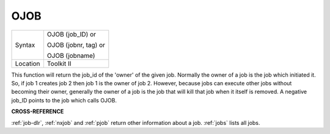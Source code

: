 ..  _ojob:

OJOB
====

+----------+------------------------------------------------------------------+
| Syntax   | OJOB (job\_ID)  or                                               |
|          |                                                                  |
|          | OJOB (jobnr, tag)  or                                            |
|          |                                                                  |
|          | OJOB (jobname)                                                   |
+----------+------------------------------------------------------------------+
| Location | Toolkit II                                                       |
+----------+------------------------------------------------------------------+

This function will return the job\_id of the 'owner' of the given job.
Normally the owner of a job is the job which initiated it. So, if job 1
creates job 2 then job 1 is the owner of job 2. However, because jobs
can execute other jobs without becoming their owner, generally the owner
of a job is the job that will kill that job when it itself is removed. A
negative job\_ID points to the job which calls OJOB.

**CROSS-REFERENCE**

:ref:`job-dlr`, :ref:`nxjob` and
:ref:`pjob` return other information about a job.
:ref:`jobs` lists all jobs.
